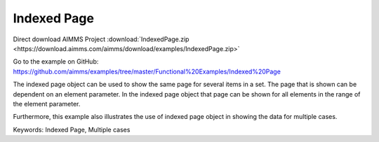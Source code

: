 Indexed Page
============
.. meta::
   :keywords: Indexed Page, Multiple cases
   :description: How to use indexed page object to show the same page for several items in a set.

Direct download AIMMS Project :download:`IndexedPage.zip <https://download.aimms.com/aimms/download/examples/IndexedPage.zip>`

Go to the example on GitHub:
https://github.com/aimms/examples/tree/master/Functional%20Examples/Indexed%20Page

The indexed page object can be used to show the same page for several items in a set. The page that is shown can be dependent on an element parameter.  In the indexed page object that page can be shown for all elements in the range of the element parameter. 

Furthermore, this example also illustrates the use of indexed page object in showing the data for multiple cases. 

Keywords:
Indexed Page, Multiple cases

